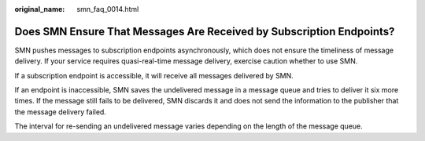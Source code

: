 :original_name: smn_faq_0014.html

.. _smn_faq_0014:

Does SMN Ensure That Messages Are Received by Subscription Endpoints?
=====================================================================

SMN pushes messages to subscription endpoints asynchronously, which does not ensure the timeliness of message delivery. If your service requires quasi-real-time message delivery, exercise caution whether to use SMN.

If a subscription endpoint is accessible, it will receive all messages delivered by SMN.

If an endpoint is inaccessible, SMN saves the undelivered message in a message queue and tries to deliver it six more times. If the message still fails to be delivered, SMN discards it and does not send the information to the publisher that the message delivery failed.

The interval for re-sending an undelivered message varies depending on the length of the message queue.
